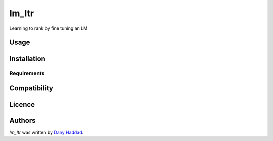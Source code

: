 lm_ltr
======

.. image:: https://img.shields.io/pypi/v/lm_ltr.svg
    :target: https://pypi.python.org/pypi/lm_ltr
    :alt: Latest PyPI version

.. image:: none.png
   :target: none
   :alt: Latest Travis CI build status

Learning to rank by fine tuning an LM

Usage
-----

Installation
------------

Requirements
^^^^^^^^^^^^

Compatibility
-------------

Licence
-------

Authors
-------

`lm_ltr` was written by `Dany Haddad <danyhaddad43@gmail.com>`_.

